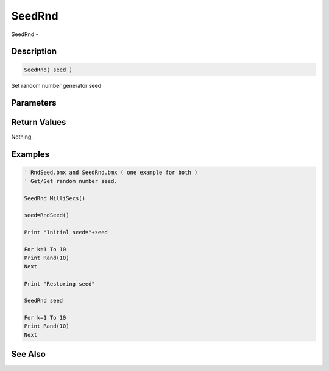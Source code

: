 .. _func_maths_seedrnd:

=======
SeedRnd
=======

SeedRnd - 

Description
===========

.. code-block:: blitzmax

    SeedRnd( seed )

Set random number generator seed

Parameters
==========

Return Values
=============

Nothing.

Examples
========

.. code-block:: blitzmax

    ' RndSeed.bmx and SeedRnd.bmx ( one example for both )
    ' Get/Set random number seed.
    
    SeedRnd MilliSecs()
    
    seed=RndSeed()
    
    Print "Initial seed="+seed
    
    For k=1 To 10
    Print Rand(10)
    Next
    
    Print "Restoring seed"
    
    SeedRnd seed
    
    For k=1 To 10
    Print Rand(10)
    Next

See Also
========



